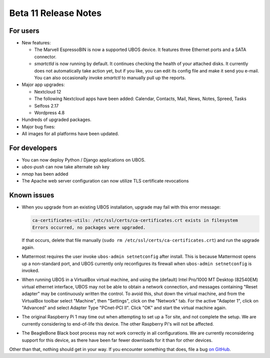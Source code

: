 Beta 11 Release Notes
=====================

For users
---------

* New features:

  * The Marvell EspressoBIN is now a supported UBOS device. It features three Ethernet
    ports and a SATA connector.

  * `smartctld` is now running by default. It continues checking the health of your
    attached disks. It currently does not automatically take action yet, but if you
    like, you can edit its config file and make it send you e-mail. You can also
    occasionally invoke `smartctl` to manually pull up the reports.

* Major app upgrades:

  * Nextcloud 12

  * The following Nextcloud apps have been added: Calendar, Contacts, Mail, News, Notes,
    Spreed, Tasks

  * Selfoss 2.17

  * Wordpress 4.8

* Hundreds of upgraded packages.

* Major bug fixes:

* All images for all platforms have been updated.

For developers
--------------

* You can now deploy Python / Django applications on UBOS.

* `ubos-push` can now take alternate ssh key

* `nmap` has been added

* The Apache web server configuration can now utilize TLS certificate revocations

Known issues
------------

* When you upgrade from an existing UBOS installation, upgrade may fail with this error
  message:

  .. code-block:: none

     ca-certificates-utils: /etc/ssl/certs/ca-certificates.crt exists in filesystem
     Errors occurred, no packages were upgraded.

  If that occurs, delete that file manually (``sudo rm /etc/ssl/certs/ca-certificates.crt``)
  and run the upgrade again.

* Mattermost requires the user invoke ``ubos-admin setnetconfig`` after install. This
  is because Mattermost opens up a non-standard port, and UBOS currently only reconfigures
  its firewall when ``ubos-admin setnetconfig`` is invoked.

* When running UBOS in a VirtualBox virtual machine, and using the (default) Intel Pro/1000
  MT Desktop (82540EM) virtual ethernet interface, UBOS may not be able to obtain a
  network connection, and messages containing "Reset adapter" may be continuously
  written the control. To avoid this, shut down the virtual machine, and from the
  VirtualBox toolbar select "Machine", then "Settings", click on the "Network" tab.
  For the active "Adapter 1", click on "Advanced" and select Adapter Type
  "PCnet-PCI II". Click "OK" and start the virtual machine again.

* The original Raspberry Pi 1 may time out when attempting to set up a Tor site, and
  not complete the setup.  We are currently considering to end-of-life this device.
  The other Raspberry Pi's will not be affected.

* The BeagleBone Black boot process may not work correctly in all configurations.
  We are currently reconsidering support for this device, as there have been far
  fewer downloads for it than for other devices.

Other than that, nothing should get in your way. If you encounter something that does,
file a bug `on GitHub <https://github.com/uboslinux/>`_.

